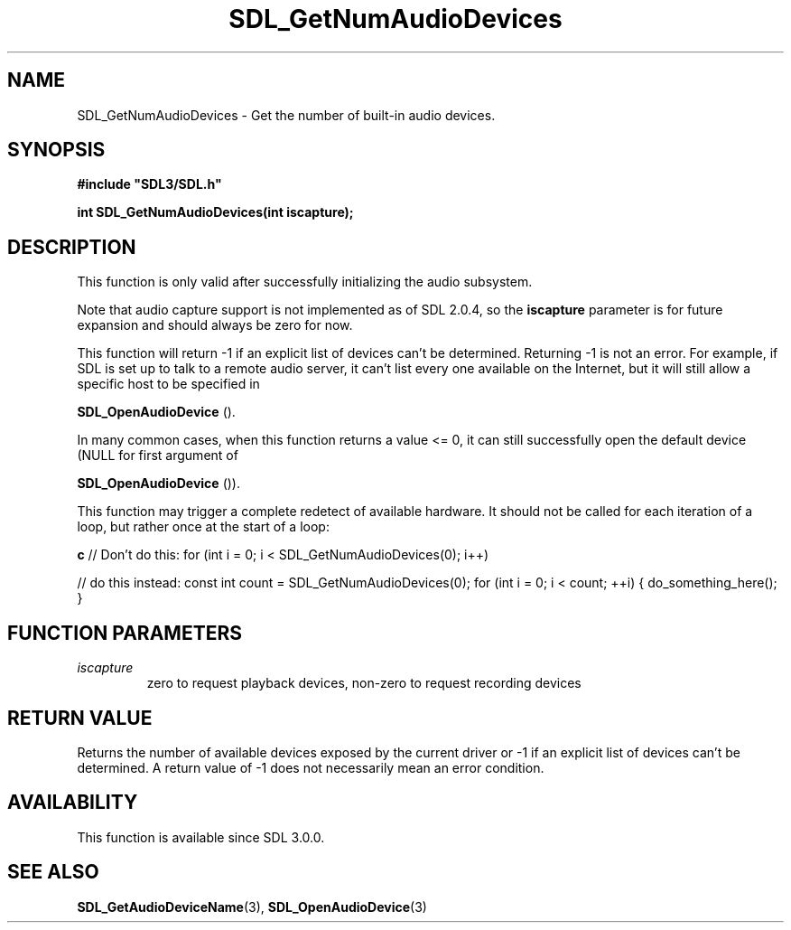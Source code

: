 .\" This manpage content is licensed under Creative Commons
.\"  Attribution 4.0 International (CC BY 4.0)
.\"   https://creativecommons.org/licenses/by/4.0/
.\" This manpage was generated from SDL's wiki page for SDL_GetNumAudioDevices:
.\"   https://wiki.libsdl.org/SDL_GetNumAudioDevices
.\" Generated with SDL/build-scripts/wikiheaders.pl
.\"  revision 60dcaff7eb25a01c9c87a5fed335b29a5625b95b
.\" Please report issues in this manpage's content at:
.\"   https://github.com/libsdl-org/sdlwiki/issues/new
.\" Please report issues in the generation of this manpage from the wiki at:
.\"   https://github.com/libsdl-org/SDL/issues/new?title=Misgenerated%20manpage%20for%20SDL_GetNumAudioDevices
.\" SDL can be found at https://libsdl.org/
.de URL
\$2 \(laURL: \$1 \(ra\$3
..
.if \n[.g] .mso www.tmac
.TH SDL_GetNumAudioDevices 3 "SDL 3.0.0" "SDL" "SDL3 FUNCTIONS"
.SH NAME
SDL_GetNumAudioDevices \- Get the number of built-in audio devices\[char46]
.SH SYNOPSIS
.nf
.B #include \(dqSDL3/SDL.h\(dq
.PP
.BI "int SDL_GetNumAudioDevices(int iscapture);
.fi
.SH DESCRIPTION
This function is only valid after successfully initializing the audio
subsystem\[char46]

Note that audio capture support is not implemented as of SDL 2\[char46]0\[char46]4, so the
.BR iscapture
parameter is for future expansion and should always be zero for
now\[char46]

This function will return -1 if an explicit list of devices can't be
determined\[char46] Returning -1 is not an error\[char46] For example, if SDL is set up to
talk to a remote audio server, it can't list every one available on the
Internet, but it will still allow a specific host to be specified in

.BR SDL_OpenAudioDevice
()\[char46]

In many common cases, when this function returns a value <= 0, it can still
successfully open the default device (NULL for first argument of

.BR SDL_OpenAudioDevice
())\[char46]

This function may trigger a complete redetect of available hardware\[char46] It
should not be called for each iteration of a loop, but rather once at the
start of a loop:
.BR 

.BR c
// Don't do this:
for (int i = 0; i < SDL_GetNumAudioDevices(0); i++)

// do this instead:
const int count = SDL_GetNumAudioDevices(0);
for (int i = 0; i < count; ++i) { do_something_here(); }


.BR 

.SH FUNCTION PARAMETERS
.TP
.I iscapture
zero to request playback devices, non-zero to request recording devices
.SH RETURN VALUE
Returns the number of available devices exposed by the current driver or -1
if an explicit list of devices can't be determined\[char46] A return value of -1
does not necessarily mean an error condition\[char46]

.SH AVAILABILITY
This function is available since SDL 3\[char46]0\[char46]0\[char46]

.SH SEE ALSO
.BR SDL_GetAudioDeviceName (3),
.BR SDL_OpenAudioDevice (3)

